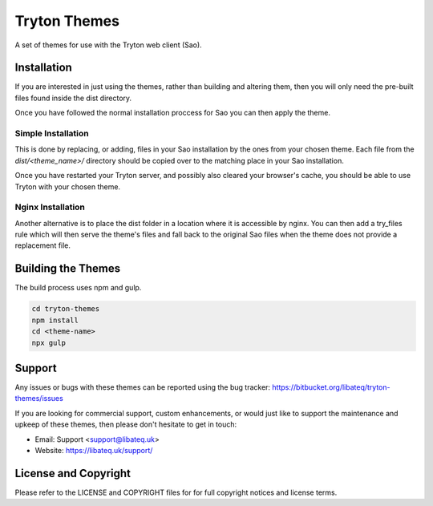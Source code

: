 Tryton Themes
#############

A set of themes for use with the Tryton web client (Sao).


Installation
============

If you are interested in just using the themes, rather than building and
altering them, then you will only need the pre-built files found inside the
dist directory.

Once you have followed the normal installation proccess for Sao you can then
apply the theme.


Simple Installation
~~~~~~~~~~~~~~~~~~~

This is done by replacing, or adding, files in your Sao installation by the
ones from your chosen theme.  Each file from the `dist/<theme_name>/`
directory should be copied over to the matching place in your Sao installation.

Once you have restarted your Tryton server, and possibly also cleared your
browser's cache, you should be able to use Tryton with your chosen theme.


Nginx Installation
~~~~~~~~~~~~~~~~~~

Another alternative is to place the dist folder in a location where it is
accessible by nginx.  You can then add a try_files rule which will then
serve the theme's files and fall back to the original Sao files when the
theme does not provide a replacement file.


Building the Themes
===================

The build process uses npm and gulp.

.. code-block::

    cd tryton-themes
    npm install
    cd <theme-name>
    npx gulp


Support
=======

Any issues or bugs with these themes can be reported using the bug tracker:
https://bitbucket.org/libateq/tryton-themes/issues

If you are looking for commercial support, custom enhancements, or would just
like to support the maintenance and upkeep of these themes, then please don't
hesitate to get in touch:

* Email: Support <support@libateq.uk>
* Website: https://libateq.uk/support/


License and Copyright
=====================

Please refer to the LICENSE and COPYRIGHT files for for full copyright notices
and license terms.
